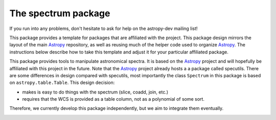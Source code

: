 ====================
The spectrum package
====================

If you run into any problems, don't hesitate to ask for help on the
astropy-dev mailing list!

This package provides a template for packages that are affiliated with the
project. This package design mirrors the layout of the main
`Astropy`_ repository, as well as reusing much of the helper code used to
organize `Astropy`_.  The instructions below describe how to take this
template and adjust it for your particular affiliated package.

This package provides tools to manipulate astronomical spectra. 
It is based on the `Astropy`_  project and will hopefully be affiliated with this
project in the future. Note that the `Astropy`_ project already hosts a
a package called specutils. There are some differences in design compared
with specutils, most importantly the  class ``Spectrum`` in this 
package is based on ``astropy.table.Table``. This design decision:

- makes is easy to do things with the spectrum (slice, coadd, join, etc.)
- requires that the WCS is provided as a table column, not as a polynomial
  of some sort.

Therefore, we currently develop this package independently, but we aim to 
integrate them eventually.

.. _Astropy: http://www.astropy.org/

.. image:: https://travis-ci.org/hamogu/spectrum.png?branch=master
  :target: https://travis-ci.org/hamogu/spectrum

.. image:: https://coveralls.io/repos/hamogu/spectrum/badge.png
  :target: https://coveralls.io/r/hamogu/spectrum

